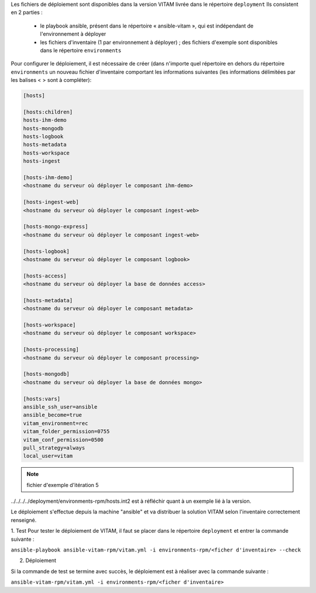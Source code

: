 Les fichiers de déploiement sont disponibles dans la version VITAM livrée dans le répertoire ``deployment`` Ils consistent en 2 parties :
 
 * le playbook ansible, présent dans le répertoire « ansible-vitam », qui est indépendant de l'environnement à déployer
 * les fichiers d'inventaire (1 par environnement à déployer) ; des fichiers d'exemple sont disponibles dans le répertoire ``environments``

Pour configurer le déploiement, il est nécessaire de créer (dans n'importe quel répertoire en dehors du répertoire ``environments`` un nouveau fichier d'inventaire comportant les informations suivantes (les informations délimitées par les balises < > sont à compléter):

.. code-block:: bash

	[hosts]

	[hosts:children]
	hosts-ihm-demo
	hosts-mongodb
	hosts-logbook
	hosts-metadata
	hosts-workspace
	hosts-ingest

	[hosts-ihm-demo]
	<hostname du serveur où déployer le composant ihm-demo>

	[hosts-ingest-web]
	<hostname du serveur où déployer le composant ingest-web>

	[hosts-mongo-express]
	<hostname du serveur où déployer le composant ingest-web>

	[hosts-logbook]
	<hostname du serveur où déployer le composant logbook>

	[hosts-access]
	<hostname du serveur où déployer la base de données access>

	[hosts-metadata]
	<hostname du serveur où déployer le composant metadata>

	[hosts-workspace]
	<hostname du serveur où déployer le composant workspace>

	[hosts-processing]
	<hostname du serveur où déployer le composant processing>

	[hosts-mongodb]
	<hostname du serveur où déployer la base de données mongo>

	[hosts:vars]
	ansible_ssh_user=ansible
	ansible_become=true
	vitam_environment=rec
	vitam_folder_permission=0755
	vitam_conf_permission=0500
	pull_strategy=always
	local_user=vitam

.. note:: fichier d'exemple d'itération 5

../../../../deployment/environments-rpm/hosts.int2 est à réfléchir quant à un exemple lié à la version.


Le déploiement s'effectue depuis la machine "ansible" et va distribuer la solution VITAM selon l'inventaire correctement renseigné.

1. Test 
Pour tester le déploiement de VITAM, il faut se placer dans le répertoire ``deployment`` et entrer la commande suivante :

``ansible-playbook ansible-vitam-rpm/vitam.yml -i environments-rpm/<ficher d'inventaire> --check``

2. Déploiement

Si la commande de test se termine avec succès, le déploiement est à réaliser avec la commande suivante :

``ansible-vitam-rpm/vitam.yml -i environments-rpm/<ficher d'inventaire>``

